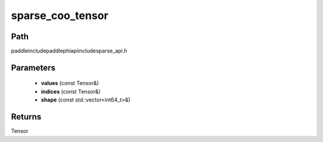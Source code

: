 .. _en_api_paddle_experimental_sparse_sparse_coo_tensor:

sparse_coo_tensor
-------------------------------

.. cpp:function:: Tensor sparse_coo_tensor ( const Tensor & values , const Tensor & indices , const std::vector<int64_t> & shape = { } ) ;


Path
:::::::::::::::::::::
paddle\include\paddle\phi\api\include\sparse_api.h

Parameters
:::::::::::::::::::::
	- **values** (const Tensor&)
	- **indices** (const Tensor&)
	- **shape** (const std::vector<int64_t>&)

Returns
:::::::::::::::::::::
Tensor
